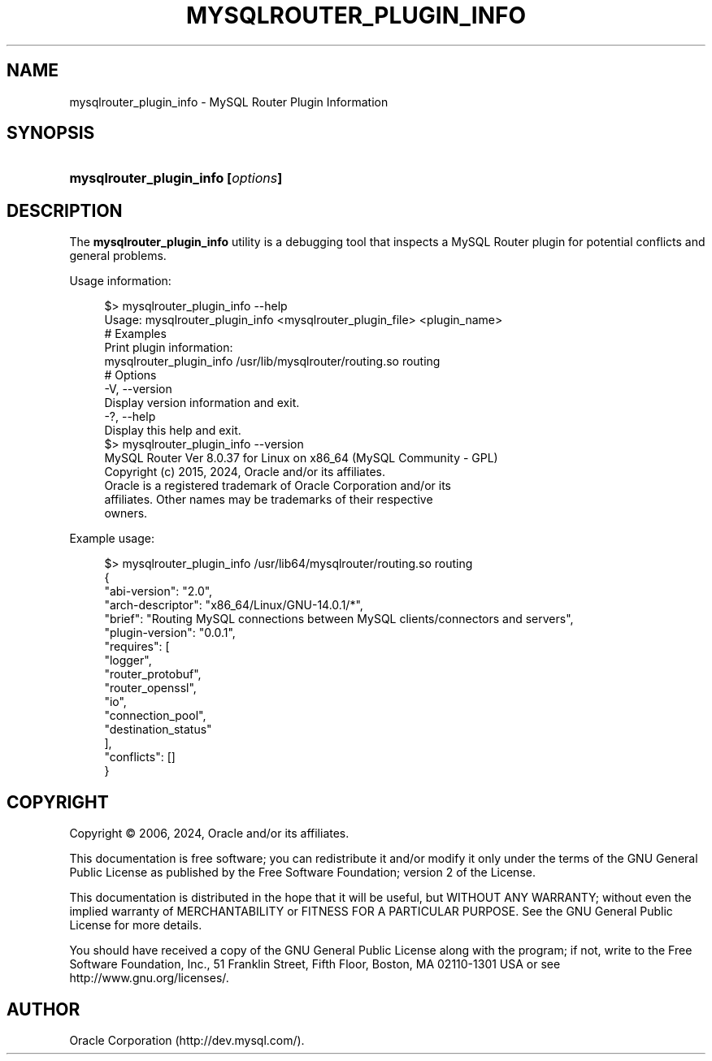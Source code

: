 '\" t
.\"     Title: mysqlrouter_plugin_info
.\"    Author: [FIXME: author] [see http://docbook.sf.net/el/author]
.\" Generator: DocBook XSL Stylesheets v1.79.1 <http://docbook.sf.net/>
.\"      Date: 06/01/2024
.\"    Manual: MySQL Router
.\"    Source: MySQL 8.4
.\"  Language: English
.\"
.TH "MYSQLROUTER_PLUGIN_INFO" "1" "06/01/2024" "MySQL 8\&.4" "MySQL Router"
.\" -----------------------------------------------------------------
.\" * Define some portability stuff
.\" -----------------------------------------------------------------
.\" ~~~~~~~~~~~~~~~~~~~~~~~~~~~~~~~~~~~~~~~~~~~~~~~~~~~~~~~~~~~~~~~~~
.\" http://bugs.debian.org/507673
.\" http://lists.gnu.org/archive/html/groff/2009-02/msg00013.html
.\" ~~~~~~~~~~~~~~~~~~~~~~~~~~~~~~~~~~~~~~~~~~~~~~~~~~~~~~~~~~~~~~~~~
.ie \n(.g .ds Aq \(aq
.el       .ds Aq '
.\" -----------------------------------------------------------------
.\" * set default formatting
.\" -----------------------------------------------------------------
.\" disable hyphenation
.nh
.\" disable justification (adjust text to left margin only)
.ad l
.\" -----------------------------------------------------------------
.\" * MAIN CONTENT STARTS HERE *
.\" -----------------------------------------------------------------
.SH "NAME"
mysqlrouter_plugin_info \- MySQL Router Plugin Information
.SH "SYNOPSIS"
.HP \w'\fBmysqlrouter_plugin_info\ [\fR\fB\fIoptions\fR\fR\fB]\fR\ 'u
\fBmysqlrouter_plugin_info [\fR\fB\fIoptions\fR\fR\fB]\fR
.SH "DESCRIPTION"
.PP
The
\fBmysqlrouter_plugin_info\fR
utility is a debugging tool that inspects a MySQL Router plugin for potential conflicts and general problems\&.
.PP
Usage information:
.sp
.if n \{\
.RS 4
.\}
.nf
$> mysqlrouter_plugin_info \-\-help
Usage: mysqlrouter_plugin_info <mysqlrouter_plugin_file> <plugin_name>
# Examples
Print plugin information:
    mysqlrouter_plugin_info /usr/lib/mysqlrouter/routing\&.so routing
# Options
  \-V, \-\-version
      Display version information and exit\&.
  \-?, \-\-help
      Display this help and exit\&.
$> mysqlrouter_plugin_info \-\-version
MySQL Router  Ver 8\&.0\&.37 for Linux on x86_64 (MySQL Community \- GPL)
Copyright (c) 2015, 2024, Oracle and/or its affiliates\&.
Oracle is a registered trademark of Oracle Corporation and/or its
affiliates\&. Other names may be trademarks of their respective
owners\&.
.fi
.if n \{\
.RE
.\}
.PP
Example usage:
.sp
.if n \{\
.RS 4
.\}
.nf
$> mysqlrouter_plugin_info /usr/lib64/mysqlrouter/routing\&.so routing
{
    "abi\-version": "2\&.0",
    "arch\-descriptor": "x86_64/Linux/GNU\-14\&.0\&.1/*",
    "brief": "Routing MySQL connections between MySQL clients/connectors and servers",
    "plugin\-version": "0\&.0\&.1",
    "requires": [
        "logger",
        "router_protobuf",
        "router_openssl",
        "io",
        "connection_pool",
        "destination_status"
    ],
    "conflicts": []
}
.fi
.if n \{\
.RE
.\}
.SH "COPYRIGHT"
.br
.PP
Copyright \(co 2006, 2024, Oracle and/or its affiliates.
.PP
This documentation is free software; you can redistribute it and/or modify it only under the terms of the GNU General Public License as published by the Free Software Foundation; version 2 of the License.
.PP
This documentation is distributed in the hope that it will be useful, but WITHOUT ANY WARRANTY; without even the implied warranty of MERCHANTABILITY or FITNESS FOR A PARTICULAR PURPOSE. See the GNU General Public License for more details.
.PP
You should have received a copy of the GNU General Public License along with the program; if not, write to the Free Software Foundation, Inc., 51 Franklin Street, Fifth Floor, Boston, MA 02110-1301 USA or see http://www.gnu.org/licenses/.
.sp
.SH AUTHOR
Oracle Corporation (http://dev.mysql.com/).
